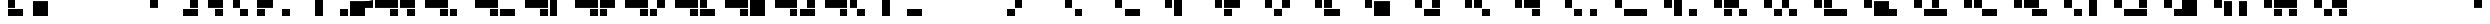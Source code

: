 SplineFontDB: 3.0
FontName: Braille-long-rotate-cs
FullName: Braille-long-rotate-cs
FamilyName: Braille-long-rotate-cs
Weight: Medium
Copyright: Created by Timothy Hobbs, timothyhobbs@seznam.cz, with FontForge 2.0 (http://fontforge.sf.net)
UComments: "2011-10-7: Created." 
Version: 001.000
ItalicAngle: 0
UnderlinePosition: -100
UnderlineWidth: 50
Ascent: 800
Descent: 200
LayerCount: 2
Layer: 0 0 "Back"  1
Layer: 1 0 "Fore"  0
NeedsXUIDChange: 1
XUID: [1021 538 1776246111 13783195]
OS2Version: 0
OS2_WeightWidthSlopeOnly: 0
OS2_UseTypoMetrics: 1
CreationTime: 1317976788
ModificationTime: 1317981807
OS2TypoAscent: 0
OS2TypoAOffset: 1
OS2TypoDescent: 0
OS2TypoDOffset: 1
OS2TypoLinegap: 0
OS2WinAscent: 0
OS2WinAOffset: 1
OS2WinDescent: 0
OS2WinDOffset: 1
HheadAscent: 0
HheadAOffset: 1
HheadDescent: 0
HheadDOffset: 1
OS2Vendor: 'PfEd'
MarkAttachClasses: 1
DEI: 91125
Encoding: UnicodeFull
UnicodeInterp: none
NameList: Adobe Glyph List
DisplaySize: -96
AntiAlias: 1
FitToEm: 1
WinInfo: 350 10 5
BeginPrivate: 0
EndPrivate
BeginChars: 1114112 383

StartChar: uni0000
Encoding: 0 0 0
Width: 1150
VWidth: 0
Flags: HW
LayerCount: 2
EndChar

StartChar: uni0001
Encoding: 1 1 1
Width: 1150
VWidth: 0
Flags: HW
LayerCount: 2
EndChar

StartChar: uni0002
Encoding: 2 2 2
Width: 1150
VWidth: 0
Flags: HW
LayerCount: 2
EndChar

StartChar: uni0003
Encoding: 3 3 3
Width: 1150
VWidth: 0
Flags: HW
LayerCount: 2
EndChar

StartChar: uni0004
Encoding: 4 4 4
Width: 1150
VWidth: 0
Flags: HW
LayerCount: 2
EndChar

StartChar: uni0005
Encoding: 5 5 5
Width: 1150
VWidth: 0
Flags: HW
LayerCount: 2
EndChar

StartChar: uni0006
Encoding: 6 6 6
Width: 1150
VWidth: 0
Flags: HW
LayerCount: 2
EndChar

StartChar: uni0007
Encoding: 7 7 7
Width: 1150
VWidth: 0
Flags: HW
LayerCount: 2
EndChar

StartChar: uni0008
Encoding: 8 8 8
Width: 1150
VWidth: 0
Flags: HW
LayerCount: 2
EndChar

StartChar: uni0009
Encoding: 9 9 9
Width: 1150
VWidth: 0
Flags: HW
LayerCount: 2
EndChar

StartChar: uni000A
Encoding: 10 10 10
Width: 1150
VWidth: 0
Flags: HW
LayerCount: 2
EndChar

StartChar: uni000B
Encoding: 11 11 11
Width: 1150
VWidth: 0
Flags: HW
LayerCount: 2
EndChar

StartChar: uni000C
Encoding: 12 12 12
Width: 1150
VWidth: 0
Flags: HW
LayerCount: 2
EndChar

StartChar: uni000D
Encoding: 13 13 13
Width: 1150
VWidth: 0
Flags: HW
LayerCount: 2
EndChar

StartChar: uni000E
Encoding: 14 14 14
Width: 1150
VWidth: 0
Flags: HW
LayerCount: 2
EndChar

StartChar: uni000F
Encoding: 15 15 15
Width: 1150
VWidth: 0
Flags: HW
LayerCount: 2
EndChar

StartChar: uni0010
Encoding: 16 16 16
Width: 1150
VWidth: 0
Flags: HW
LayerCount: 2
EndChar

StartChar: uni0011
Encoding: 17 17 17
Width: 1150
VWidth: 0
Flags: HW
LayerCount: 2
EndChar

StartChar: uni0012
Encoding: 18 18 18
Width: 1150
VWidth: 0
Flags: HW
LayerCount: 2
EndChar

StartChar: uni0013
Encoding: 19 19 19
Width: 1150
VWidth: 0
Flags: HW
LayerCount: 2
EndChar

StartChar: uni0014
Encoding: 20 20 20
Width: 1150
VWidth: 0
Flags: HW
LayerCount: 2
EndChar

StartChar: uni0015
Encoding: 21 21 21
Width: 1150
VWidth: 0
Flags: HW
LayerCount: 2
EndChar

StartChar: uni0016
Encoding: 22 22 22
Width: 1150
VWidth: 0
Flags: HW
LayerCount: 2
EndChar

StartChar: uni0017
Encoding: 23 23 23
Width: 1150
VWidth: 0
Flags: HW
LayerCount: 2
EndChar

StartChar: uni0018
Encoding: 24 24 24
Width: 1150
VWidth: 0
Flags: HW
LayerCount: 2
EndChar

StartChar: uni0019
Encoding: 25 25 25
Width: 1150
VWidth: 0
Flags: HW
LayerCount: 2
EndChar

StartChar: uni001A
Encoding: 26 26 26
Width: 1150
VWidth: 0
Flags: HW
LayerCount: 2
EndChar

StartChar: uni001B
Encoding: 27 27 27
Width: 1150
VWidth: 0
Flags: HW
LayerCount: 2
EndChar

StartChar: uni001C
Encoding: 28 28 28
Width: 1150
VWidth: 0
Flags: HW
LayerCount: 2
EndChar

StartChar: uni001D
Encoding: 29 29 29
Width: 1150
VWidth: 0
Flags: HW
LayerCount: 2
EndChar

StartChar: uni001E
Encoding: 30 30 30
Width: 1150
VWidth: 0
Flags: HW
LayerCount: 2
EndChar

StartChar: uni001F
Encoding: 31 31 31
Width: 1150
VWidth: 0
Flags: HW
LayerCount: 2
EndChar

StartChar: space
Encoding: 32 32 32
Width: 1150
VWidth: 0
Flags: HW
LayerCount: 2
EndChar

StartChar: exclam
Encoding: 33 33 33
Width: 1150
VWidth: 0
Flags: HW
LayerCount: 2
Fore
SplineSet
350 102 m 5
 350 450 l 5
 1050 450 l 5
 1050 102 l 5
 1050 102 453.364 102 350 102 c 5
350 452 m 5
 350 800 l 5
 700 800 l 5
 700 452 l 5
 350 452 l 5
EndSplineSet
Validated: 524289
EndChar

StartChar: quotedbl
Encoding: 34 34 34
Width: 1150
VWidth: 0
Flags: HW
LayerCount: 2
Fore
SplineSet
350 800 m 5
 1050 800 l 5
 1050 102 l 5
 350 102 l 5
 350 800 l 5
EndSplineSet
Validated: 1
EndChar

StartChar: numbersign
Encoding: 35 35 35
Width: 1150
VWidth: 0
Flags: HW
LayerCount: 2
EndChar

StartChar: dollar
Encoding: 36 36 36
Width: 1150
VWidth: 0
Flags: HW
LayerCount: 2
EndChar

StartChar: percent
Encoding: 37 37 37
Width: 1150
VWidth: 0
Flags: HW
LayerCount: 2
EndChar

StartChar: ampersand
Encoding: 38 38 38
Width: 1150
VWidth: 0
Flags: HW
LayerCount: 2
EndChar

StartChar: quotesingle
Encoding: 39 39 39
Width: 1150
VWidth: 0
Flags: HW
LayerCount: 2
Fore
SplineSet
0 800 m 5
 350 800 l 5
 350 452 l 5
 0 452 l 5
 0 800 l 5
EndSplineSet
Validated: 1
EndChar

StartChar: parenleft
Encoding: 40 40 40
Width: 1150
VWidth: 0
Flags: HW
LayerCount: 2
Fore
SplineSet
1050 102 m 5
 946.636 102 350 102 350 102 c 5
 350 450 l 5
 1050 450 l 5
 1050 102 l 5
1050 452 m 5
 700 452 l 5
 700 800 l 5
 1050 800 l 5
 1050 452 l 5
EndSplineSet
Validated: 524289
EndChar

StartChar: parenright
Encoding: 41 41 41
Width: 1150
VWidth: 0
Flags: HW
LayerCount: 2
Fore
SplineSet
1050 800 m 5
 1050 452 l 5
 350 452 l 5
 350 800 l 5
 350 800 946.636 800 1050 800 c 5
1050 450 m 5
 1050 102 l 5
 700 102 l 5
 700 450 l 5
 1050 450 l 5
EndSplineSet
Validated: 524289
EndChar

StartChar: asterisk
Encoding: 42 42 42
Width: 1150
VWidth: 0
Flags: HW
LayerCount: 2
Fore
SplineSet
700 102 m 5
 700 450 l 5
 1050 450 l 5
 1050 102 l 5
 700 102 l 5
350 452 m 5
 350 800 l 5
 700 800 l 5
 700 452 l 5
 350 452 l 5
EndSplineSet
Validated: 1
EndChar

StartChar: plus
Encoding: 43 43 43
Width: 1150
VWidth: 0
Flags: HW
LayerCount: 2
Fore
SplineSet
350 800 m 5
 453.365 800 1050 800 1050 800 c 5
 1050 452 l 5
 350 452 l 5
 350 800 l 5
350 450 m 5
 700 450 l 5
 700 102 l 5
 350 102 l 5
 350 450 l 5
EndSplineSet
Validated: 524289
EndChar

StartChar: comma
Encoding: 44 44 44
Width: 1150
VWidth: 0
Flags: HW
LayerCount: 2
Fore
SplineSet
350 450 m 5
 700 450 l 5
 700 102 l 5
 350 102 l 5
 350 450 l 5
EndSplineSet
Validated: 1
EndChar

StartChar: hyphen
Encoding: 45 45 45
Width: 1150
VWidth: 0
Flags: HW
LayerCount: 2
Fore
SplineSet
700 800 m 5
 1050 800 l 5
 1050 102 l 5
 700 102 l 5
 700 800 l 5
EndSplineSet
Validated: 1
EndChar

StartChar: period
Encoding: 46 46 46
Width: 1150
VWidth: 0
Flags: HW
LayerCount: 2
Fore
SplineSet
700 450 m 5
 1050 450 l 5
 1050 102 l 5
 700 102 l 5
 700 450 l 5
EndSplineSet
Validated: 1
EndChar

StartChar: slash
Encoding: 47 47 47
Width: 1150
VWidth: 0
Flags: HW
LayerCount: 2
Fore
SplineSet
0 102 m 5
 0 800 l 5
 700 800 l 5
 700 102 l 5
 0 102 l 5
700 452 m 5
 700 800 l 5
 1050 800 l 5
 1050 452 l 5
 700 452 l 5
EndSplineSet
Validated: 5
EndChar

StartChar: zero
Encoding: 48 48 48
Width: 2300
VWidth: 0
Flags: HW
LayerCount: 2
Fore
SplineSet
700 450 m 1
 1050 450 l 1
 1050 102 l 1
 700 102 l 1
 700 450 l 1
0 800 m 1
 1050 800 l 1
 1050 452 l 1
 0 452 l 1
 0 800 l 1
1850 800 m 5
 1850 452 l 5
 1150 452 l 5
 1150 800 l 5
 1150 800 1746.63 800 1850 800 c 5
1850 450 m 5
 1850 102 l 5
 1500 102 l 5
 1500 450 l 5
 1850 450 l 5
EndSplineSet
Validated: 524289
EndChar

StartChar: one
Encoding: 49 49 49
Width: 2300
VWidth: 0
Flags: HW
LayerCount: 2
Fore
SplineSet
1150 450 m 1
 1500 450 l 1
 1500 102 l 1
 1150 102 l 1
 1150 450 l 1
700 450 m 5
 1050 450 l 5
 1050 102 l 5
 700 102 l 5
 700 450 l 5
0 800 m 5
 1050 800 l 5
 1050 452 l 5
 0 452 l 5
 0 800 l 5
EndSplineSet
Validated: 1
EndChar

StartChar: two
Encoding: 50 50 50
Width: 2300
VWidth: 0
Flags: HW
LayerCount: 2
Fore
SplineSet
700 450 m 5
 1050 450 l 5
 1050 102 l 5
 700 102 l 5
 700 450 l 5
0 800 m 5
 1050 800 l 5
 1050 452 l 5
 0 452 l 5
 0 800 l 5
1150 450 m 1
 1850 450 l 1
 1850 102 l 1
 1150 102 l 1
 1150 450 l 1
EndSplineSet
Validated: 1
EndChar

StartChar: three
Encoding: 51 51 51
Width: 2300
VWidth: 0
Flags: HW
LayerCount: 2
Fore
SplineSet
700 450 m 5
 1050 450 l 5
 1050 102 l 5
 700 102 l 5
 700 450 l 5
0 800 m 5
 1050 800 l 5
 1050 452 l 5
 0 452 l 5
 0 800 l 5
1150 800 m 1
 1500 800 l 1
 1500 102 l 1
 1150 102 l 1
 1150 800 l 1
EndSplineSet
Validated: 1
EndChar

StartChar: four
Encoding: 52 52 52
Width: 2300
VWidth: 0
Flags: HW
LayerCount: 2
Fore
SplineSet
700 450 m 5
 1050 450 l 5
 1050 102 l 5
 700 102 l 5
 700 450 l 5
0 800 m 5
 1050 800 l 5
 1050 452 l 5
 0 452 l 5
 0 800 l 5
1150 800 m 1
 1253.37 800 1850 800 1850 800 c 1
 1850 452 l 1
 1150 452 l 1
 1150 800 l 1
1150 450 m 1
 1500 450 l 1
 1500 102 l 1
 1150 102 l 1
 1150 450 l 1
EndSplineSet
Validated: 524289
EndChar

StartChar: five
Encoding: 53 53 53
Width: 2300
VWidth: 0
Flags: HW
LayerCount: 2
Fore
SplineSet
700 450 m 5
 1050 450 l 5
 1050 102 l 5
 700 102 l 5
 700 450 l 5
0 800 m 5
 1050 800 l 5
 1050 452 l 5
 0 452 l 5
 0 800 l 5
1500 800 m 1
 1850 800 l 1
 1850 452 l 1
 1500 452 l 1
 1500 800 l 1
1150 450 m 1
 1500 450 l 1
 1500 102 l 1
 1150 102 l 1
 1150 450 l 1
EndSplineSet
Validated: 1
EndChar

StartChar: six
Encoding: 54 54 54
Width: 2300
VWidth: 0
Flags: HW
LayerCount: 2
Fore
SplineSet
700 450 m 5
 1050 450 l 5
 1050 102 l 5
 700 102 l 5
 700 450 l 5
0 800 m 5
 1050 800 l 5
 1050 452 l 5
 0 452 l 5
 0 800 l 5
1150 102 m 1
 1150 450 l 1
 1850 450 l 1
 1850 102 l 1
 1850 102 1253.36 102 1150 102 c 1
1150 452 m 1
 1150 800 l 1
 1500 800 l 1
 1500 452 l 1
 1150 452 l 1
EndSplineSet
Validated: 524289
EndChar

StartChar: seven
Encoding: 55 55 55
Width: 2300
VWidth: 0
Flags: HW
LayerCount: 2
Fore
SplineSet
700 450 m 5
 1050 450 l 5
 1050 102 l 5
 700 102 l 5
 700 450 l 5
0 800 m 5
 1050 800 l 5
 1050 452 l 5
 0 452 l 5
 0 800 l 5
1150 800 m 1
 1850 800 l 1
 1850 102 l 1
 1150 102 l 1
 1150 800 l 1
EndSplineSet
Validated: 1
EndChar

StartChar: eight
Encoding: 56 56 56
Width: 2300
VWidth: 0
Flags: HW
LayerCount: 2
Fore
SplineSet
700 450 m 5
 1050 450 l 5
 1050 102 l 5
 700 102 l 5
 700 450 l 5
0 800 m 5
 1050 800 l 5
 1050 452 l 5
 0 452 l 5
 0 800 l 5
1850 102 m 1
 1746.64 102 1150 102 1150 102 c 1
 1150 450 l 1
 1850 450 l 1
 1850 102 l 1
1850 452 m 1
 1500 452 l 1
 1500 800 l 1
 1850 800 l 1
 1850 452 l 1
EndSplineSet
Validated: 524289
EndChar

StartChar: nine
Encoding: 57 57 57
Width: 2300
VWidth: 0
Flags: HW
LayerCount: 2
Fore
SplineSet
700 450 m 5
 1050 450 l 5
 1050 102 l 5
 700 102 l 5
 700 450 l 5
0 800 m 5
 1050 800 l 5
 1050 452 l 5
 0 452 l 5
 0 800 l 5
1500 102 m 1
 1500 450 l 1
 1850 450 l 1
 1850 102 l 1
 1500 102 l 1
1150 452 m 1
 1150 800 l 1
 1500 800 l 1
 1500 452 l 1
 1150 452 l 1
EndSplineSet
Validated: 1
EndChar

StartChar: colon
Encoding: 58 58 58
Width: 1150
VWidth: 0
Flags: HW
LayerCount: 2
Fore
SplineSet
350 800 m 5
 700 800 l 5
 700 102 l 1
 350 102 l 1
 350 800 l 5
EndSplineSet
Validated: 1
EndChar

StartChar: semicolon
Encoding: 59 59 59
Width: 1150
VWidth: 0
Flags: HW
LayerCount: 2
Fore
SplineSet
350 450 m 1
 1050 450 l 5
 1050 102 l 5
 350 102 l 1
 350 450 l 1
EndSplineSet
Validated: 1
EndChar

StartChar: less
Encoding: 60 60 60
Width: 1150
VWidth: 0
Flags: HW
LayerCount: 2
EndChar

StartChar: equal
Encoding: 61 61 61
Width: 1150
VWidth: 0
Flags: HW
LayerCount: 2
EndChar

StartChar: greater
Encoding: 62 62 62
Width: 1150
VWidth: 0
Flags: HW
LayerCount: 2
EndChar

StartChar: question
Encoding: 63 63 63
Width: 1150
VWidth: 0
Flags: HW
LayerCount: 2
Fore
SplineSet
700 800 m 5
 1050 800 l 5
 1050 452 l 5
 700 452 l 5
 700 800 l 5
350 450 m 5
 700 450 l 5
 700 102 l 5
 350 102 l 5
 350 450 l 5
EndSplineSet
Validated: 1
EndChar

StartChar: at
Encoding: 64 64 64
Width: 1150
VWidth: 0
Flags: HW
LayerCount: 2
EndChar

StartChar: A
Encoding: 65 65 65
Width: 2300
VWidth: 0
Flags: HW
LayerCount: 2
Fore
SplineSet
700 800 m 5
 1050 800 l 5
 1050 452 l 5
 700 452 l 5
 700 800 l 5
1150 450 m 1
 1500 450 l 1
 1500 102 l 1
 1150 102 l 1
 1150 450 l 1
EndSplineSet
Validated: 1
EndChar

StartChar: B
Encoding: 66 66 66
Width: 2300
VWidth: 0
Flags: HW
LayerCount: 2
Fore
SplineSet
700 800 m 5
 1050 800 l 5
 1050 452 l 5
 700 452 l 5
 700 800 l 5
1150 450 m 1
 1850 450 l 1
 1850 102 l 1
 1150 102 l 1
 1150 450 l 1
EndSplineSet
Validated: 1
EndChar

StartChar: C
Encoding: 67 67 67
Width: 2300
VWidth: 0
Flags: HW
LayerCount: 2
Fore
SplineSet
700 800 m 5
 1050 800 l 5
 1050 452 l 5
 700 452 l 5
 700 800 l 5
1150 800 m 1
 1500 800 l 1
 1500 102 l 1
 1150 102 l 1
 1150 800 l 1
EndSplineSet
Validated: 1
EndChar

StartChar: D
Encoding: 68 68 68
Width: 2300
VWidth: 0
Flags: HW
LayerCount: 2
Fore
SplineSet
700 800 m 5
 1050 800 l 5
 1050 452 l 5
 700 452 l 5
 700 800 l 5
1150 800 m 1
 1253.37 800 1850 800 1850 800 c 1
 1850 452 l 1
 1150 452 l 1
 1150 800 l 1
1150 450 m 1
 1500 450 l 1
 1500 102 l 1
 1150 102 l 1
 1150 450 l 1
EndSplineSet
Validated: 524289
EndChar

StartChar: E
Encoding: 69 69 69
Width: 2300
VWidth: 0
Flags: HW
LayerCount: 2
Fore
SplineSet
700 800 m 5
 1050 800 l 5
 1050 452 l 5
 700 452 l 5
 700 800 l 5
1500 800 m 1
 1850 800 l 1
 1850 452 l 1
 1500 452 l 1
 1500 800 l 1
1150 450 m 1
 1500 450 l 1
 1500 102 l 1
 1150 102 l 1
 1150 450 l 1
EndSplineSet
Validated: 1
EndChar

StartChar: F
Encoding: 70 70 70
Width: 2300
VWidth: 0
Flags: HW
LayerCount: 2
Fore
SplineSet
700 800 m 5
 1050 800 l 5
 1050 452 l 5
 700 452 l 5
 700 800 l 5
1150 102 m 1
 1150 450 l 1
 1850 450 l 1
 1850 102 l 1
 1850 102 1253.36 102 1150 102 c 1
1150 452 m 1
 1150 800 l 1
 1500 800 l 1
 1500 452 l 1
 1150 452 l 1
EndSplineSet
Validated: 524289
EndChar

StartChar: G
Encoding: 71 71 71
Width: 2300
VWidth: 0
Flags: HW
LayerCount: 2
Fore
SplineSet
700 800 m 5
 1050 800 l 5
 1050 452 l 5
 700 452 l 5
 700 800 l 5
1150 800 m 1
 1850 800 l 1
 1850 102 l 1
 1150 102 l 1
 1150 800 l 1
EndSplineSet
Validated: 1
EndChar

StartChar: H
Encoding: 72 72 72
Width: 2300
VWidth: 0
Flags: HW
LayerCount: 2
Fore
SplineSet
700 800 m 5
 1050 800 l 5
 1050 452 l 5
 700 452 l 5
 700 800 l 5
1850 102 m 1
 1746.64 102 1150 102 1150 102 c 1
 1150 450 l 1
 1850 450 l 1
 1850 102 l 1
1850 452 m 1
 1500 452 l 1
 1500 800 l 1
 1850 800 l 1
 1850 452 l 1
EndSplineSet
Validated: 524289
EndChar

StartChar: I
Encoding: 73 73 73
Width: 2300
VWidth: 0
Flags: HW
LayerCount: 2
Fore
SplineSet
700 800 m 5
 1050 800 l 5
 1050 452 l 5
 700 452 l 5
 700 800 l 5
1500 102 m 1
 1500 450 l 1
 1850 450 l 1
 1850 102 l 1
 1500 102 l 1
1150 452 m 1
 1150 800 l 1
 1500 800 l 1
 1500 452 l 1
 1150 452 l 1
EndSplineSet
Validated: 1
EndChar

StartChar: J
Encoding: 74 74 74
Width: 2300
VWidth: 0
Flags: HW
LayerCount: 2
Fore
SplineSet
700 800 m 5
 1050 800 l 5
 1050 452 l 5
 700 452 l 5
 700 800 l 5
1850 800 m 1
 1850 452 l 1
 1150 452 l 1
 1150 800 l 1
 1150 800 1746.64 800 1850 800 c 1
1850 450 m 1
 1850 102 l 1
 1500 102 l 1
 1500 450 l 1
 1850 450 l 1
EndSplineSet
Validated: 524289
EndChar

StartChar: K
Encoding: 75 75 75
Width: 2300
VWidth: 0
Flags: HW
LayerCount: 2
Fore
SplineSet
700 800 m 5
 1050 800 l 5
 1050 452 l 5
 700 452 l 5
 700 800 l 5
1850 450 m 1
 2200 450 l 1
 2200 102 l 1
 1850 102 l 1
 1850 450 l 1
1150 450 m 1
 1500 450 l 1
 1500 102 l 1
 1150 102 l 1
 1150 450 l 1
EndSplineSet
Validated: 1
EndChar

StartChar: L
Encoding: 76 76 76
Width: 2300
VWidth: 0
Flags: HW
LayerCount: 2
Fore
SplineSet
700 800 m 5
 1050 800 l 5
 1050 452 l 5
 700 452 l 5
 700 800 l 5
1150 450 m 1
 2200 450 l 1
 2200 102 l 1
 1150 102 l 1
 1150 450 l 1
EndSplineSet
Validated: 1
EndChar

StartChar: M
Encoding: 77 77 77
Width: 2300
VWidth: 0
Flags: HW
LayerCount: 2
Fore
SplineSet
700 800 m 5
 1050 800 l 5
 1050 452 l 5
 700 452 l 5
 700 800 l 5
1850 450 m 1
 2200 450 l 1
 2200 102 l 1
 1850 102 l 1
 1850 450 l 1
1150 800 m 1
 1500 800 l 1
 1500 102 l 1
 1150 102 l 1
 1150 800 l 1
EndSplineSet
Validated: 1
EndChar

StartChar: N
Encoding: 78 78 78
Width: 2300
VWidth: 0
Flags: HW
LayerCount: 2
Fore
SplineSet
700 800 m 5
 1050 800 l 5
 1050 452 l 5
 700 452 l 5
 700 800 l 5
1850 450 m 1
 2200 450 l 1
 2200 102 l 1
 1850 102 l 1
 1850 450 l 1
1150 800 m 1
 1253.37 800 1850 800 1850 800 c 1
 1850 452 l 1
 1150 452 l 1
 1150 800 l 1
1150 450 m 1
 1500 450 l 1
 1500 102 l 1
 1150 102 l 1
 1150 450 l 1
EndSplineSet
Validated: 524289
EndChar

StartChar: O
Encoding: 79 79 79
Width: 2300
VWidth: 0
Flags: HW
LayerCount: 2
Fore
SplineSet
700 800 m 5
 1050 800 l 5
 1050 452 l 5
 700 452 l 5
 700 800 l 5
1150 450 m 1
 1500 450 l 1
 1500 102 l 1
 1150 102 l 1
 1150 450 l 1
1500 800 m 1
 1850 800 l 1
 1850 452 l 1
 1500 452 l 1
 1500 800 l 1
1850 450 m 1
 2200 450 l 1
 2200 102 l 1
 1850 102 l 1
 1850 450 l 1
EndSplineSet
Validated: 1
EndChar

StartChar: P
Encoding: 80 80 80
Width: 2300
VWidth: 0
Flags: HW
LayerCount: 2
Fore
SplineSet
700 800 m 5
 1050 800 l 5
 1050 452 l 5
 700 452 l 5
 700 800 l 5
1150 800 m 1
 1500 800 l 1
 1500 452 l 1
 1150 452 l 1
 1150 800 l 1
1150 450 m 1
 2200 450 l 1
 2200 102 l 1
 1150 102 l 1
 1150 450 l 1
EndSplineSet
Validated: 1
EndChar

StartChar: Q
Encoding: 81 81 81
Width: 2300
VWidth: 0
Flags: HW
LayerCount: 2
Fore
SplineSet
700 800 m 5
 1050 800 l 5
 1050 452 l 5
 700 452 l 5
 700 800 l 5
1150 800 m 1
 1850 800 l 1
 1850 102 l 1
 1150 102 l 1
 1150 800 l 1
1850 450 m 1
 1850 102 l 1
 2200 102 l 1
 2200 450 l 1
 1850 450 l 1
EndSplineSet
Validated: 5
EndChar

StartChar: R
Encoding: 82 82 82
Width: 2300
VWidth: 0
Flags: HW
LayerCount: 2
Fore
SplineSet
700 800 m 5
 1050 800 l 5
 1050 452 l 5
 700 452 l 5
 700 800 l 5
1500 800 m 1
 1850 800 l 1
 1850 452 l 1
 1500 452 l 1
 1500 800 l 1
1150 450 m 1
 2200 450 l 1
 2200 102 l 1
 1150 102 l 1
 1150 450 l 1
EndSplineSet
Validated: 1
EndChar

StartChar: S
Encoding: 83 83 83
Width: 2300
VWidth: 0
Flags: HW
LayerCount: 2
Fore
SplineSet
700 800 m 5
 1050 800 l 5
 1050 452 l 5
 700 452 l 5
 700 800 l 5
1500 450 m 1
 2200 450 l 1
 2200 102 l 1
 1500 102 l 1
 1500 450 l 1
1150 800 m 1
 1500 800 l 1
 1500 452 l 1
 1150 452 l 1
 1150 800 l 1
EndSplineSet
Validated: 1
EndChar

StartChar: T
Encoding: 84 84 84
Width: 2300
VWidth: 0
Flags: HW
LayerCount: 2
Fore
SplineSet
700 800 m 5
 1050 800 l 5
 1050 452 l 5
 700 452 l 5
 700 800 l 5
1500 450 m 1
 2200 450 l 1
 2200 102 l 1
 1500 102 l 1
 1500 450 l 1
1150 800 m 1
 1850 800 l 1
 1850 452 l 1
 1150 452 l 1
 1150 800 l 1
EndSplineSet
Validated: 1
EndChar

StartChar: U
Encoding: 85 85 85
Width: 2300
VWidth: 0
Flags: HW
LayerCount: 2
Fore
SplineSet
700 800 m 5
 1050 800 l 5
 1050 452 l 5
 700 452 l 5
 700 800 l 5
1850 800 m 1
 2200 800 l 1
 2200 102 l 1
 1850 102 l 1
 1850 800 l 1
1150 450 m 1
 1500 450 l 1
 1500 102 l 1
 1150 102 l 1
 1150 450 l 1
EndSplineSet
Validated: 1
EndChar

StartChar: V
Encoding: 86 86 86
Width: 2300
VWidth: 0
Flags: HW
LayerCount: 2
Fore
SplineSet
700 800 m 5
 1050 800 l 5
 1050 452 l 5
 700 452 l 5
 700 800 l 5
1850 800 m 1
 2200 800 l 1
 2200 452 l 1
 1850 452 l 1
 1850 800 l 1
1150 450 m 1
 2200 450 l 1
 2200 102 l 1
 1150 102 l 1
 1150 450 l 1
EndSplineSet
Validated: 1
EndChar

StartChar: W
Encoding: 87 87 87
Width: 2300
VWidth: 0
Flags: HW
LayerCount: 2
Fore
SplineSet
700 800 m 5
 1050 800 l 5
 1050 452 l 5
 700 452 l 5
 700 800 l 5
2200 800 m 1
 2200 102 l 1
 1500 102 l 1
 1500 800 l 1
 2200 800 l 1
1500 450 m 1
 1500 102 l 1
 1150 102 l 1
 1150 450 l 1
 1500 450 l 1
EndSplineSet
Validated: 5
EndChar

StartChar: X
Encoding: 88 88 88
Width: 2300
VWidth: 0
Flags: HW
LayerCount: 2
Fore
SplineSet
700 800 m 5
 1050 800 l 5
 1050 452 l 5
 700 452 l 5
 700 800 l 5
1850 800 m 1
 2200 800 l 1
 2200 102 l 1
 1850 102 l 1
 1850 800 l 1
1150 800 m 1
 1500 800 l 1
 1500 102 l 1
 1150 102 l 1
 1150 800 l 1
EndSplineSet
Validated: 1
EndChar

StartChar: Y
Encoding: 89 89 89
Width: 2300
VWidth: 0
Flags: HW
LayerCount: 2
Fore
SplineSet
700 800 m 5
 1050 800 l 5
 1050 452 l 5
 700 452 l 5
 700 800 l 5
1850 450 m 1
 2200 450 l 1
 2200 102 l 1
 1850 102 l 1
 1850 450 l 1
1150 450 m 1
 1500 450 l 1
 1500 102 l 1
 1150 102 l 1
 1150 450 l 1
1150 800 m 1
 2200 800 l 1
 2200 452 l 1
 1150 452 l 1
 1150 800 l 1
EndSplineSet
Validated: 1
EndChar

StartChar: Z
Encoding: 90 90 90
Width: 2300
VWidth: 0
Flags: HW
LayerCount: 2
Fore
SplineSet
700 800 m 5
 1050 800 l 5
 1050 452 l 5
 700 452 l 5
 700 800 l 5
1500 450 m 1
 1500 102 l 1
 1150 102 l 1
 1150 450 l 1
 1500 450 l 1
2200 800 m 1
 2200 452 l 1
 1500 452 l 1
 1500 800 l 1
 1500 800 2096.64 800 2200 800 c 1
2200 450 m 1
 2200 102 l 1
 1850 102 l 1
 1850 450 l 1
 2200 450 l 1
EndSplineSet
Validated: 524289
EndChar

StartChar: bracketleft
Encoding: 91 91 91
Width: 1150
VWidth: 0
Flags: HW
LayerCount: 2
EndChar

StartChar: backslash
Encoding: 92 92 92
Width: 1150
VWidth: 0
Flags: HW
LayerCount: 2
EndChar

StartChar: bracketright
Encoding: 93 93 93
Width: 1150
VWidth: 0
Flags: HW
LayerCount: 2
EndChar

StartChar: asciicircum
Encoding: 94 94 94
Width: 1150
VWidth: 0
Flags: HW
LayerCount: 2
EndChar

StartChar: underscore
Encoding: 95 95 95
Width: 1150
VWidth: 0
Flags: HW
LayerCount: 2
EndChar

StartChar: grave
Encoding: 96 96 96
Width: 1150
VWidth: 0
Flags: HW
LayerCount: 2
Fore
SplineSet
0 800 m 5
 350 800 l 5
 350 452 l 5
 0 452 l 5
 0 800 l 5
EndSplineSet
Validated: 1
EndChar

StartChar: a
Encoding: 97 97 97
Width: 1150
VWidth: 0
Flags: HW
LayerCount: 2
Fore
SplineSet
0 450 m 5
 350 450 l 5
 350 102 l 5
 0 102 l 5
 0 450 l 5
EndSplineSet
Validated: 1
EndChar

StartChar: b
Encoding: 98 98 98
Width: 1150
VWidth: 0
Flags: HW
LayerCount: 2
Fore
SplineSet
0 450 m 5
 700 450 l 5
 700 102 l 5
 0 102 l 5
 0 450 l 5
EndSplineSet
Validated: 1
EndChar

StartChar: c
Encoding: 99 99 99
Width: 1150
VWidth: 0
Flags: HW
LayerCount: 2
Fore
SplineSet
0 800 m 5
 350 800 l 5
 350 102 l 5
 0 102 l 5
 0 800 l 5
EndSplineSet
Validated: 1
EndChar

StartChar: d
Encoding: 100 100 100
Width: 1150
VWidth: 0
Flags: HW
LayerCount: 2
Fore
SplineSet
0 800 m 5
 700 800 l 5
 700 452 l 5
 0 452 l 5
 0 800 l 5
0 450 m 5
 350 450 l 5
 350 102 l 5
 0 102 l 5
 0 450 l 5
EndSplineSet
Validated: 524289
EndChar

StartChar: e
Encoding: 101 101 101
Width: 1150
VWidth: 0
Flags: HW
LayerCount: 2
Fore
SplineSet
350 800 m 5
 700 800 l 5
 700 452 l 5
 350 452 l 5
 350 800 l 5
0 450 m 5
 350 450 l 5
 350 102 l 5
 0 102 l 5
 0 450 l 5
EndSplineSet
Validated: 1
EndChar

StartChar: f
Encoding: 102 102 102
Width: 1150
VWidth: 0
Flags: HW
LayerCount: 2
Fore
SplineSet
0 102 m 5
 0 450 l 5
 700 450 l 5
 700 102 l 5
 700 102 103.364 102 0 102 c 5
0 452 m 5
 0 800 l 5
 350 800 l 5
 350 452 l 5
 0 452 l 5
EndSplineSet
Validated: 524289
EndChar

StartChar: g
Encoding: 103 103 103
Width: 1150
VWidth: 0
Flags: HW
LayerCount: 2
Fore
SplineSet
0 800 m 5
 700 800 l 5
 700 102 l 5
 0 102 l 5
 0 800 l 5
EndSplineSet
Validated: 1
EndChar

StartChar: h
Encoding: 104 104 104
Width: 1150
VWidth: 0
Flags: HW
LayerCount: 2
Fore
SplineSet
700 102 m 5
 0 102 l 5
 0 450 l 5
 700 450 l 5
 700 102 l 5
700 452 m 5
 350 452 l 5
 350 800 l 5
 700 800 l 5
 700 452 l 5
EndSplineSet
Validated: 524289
EndChar

StartChar: i
Encoding: 105 105 105
Width: 1150
VWidth: 0
Flags: HW
LayerCount: 2
Fore
SplineSet
350 102 m 5
 350 450 l 5
 700 450 l 5
 700 102 l 5
 350 102 l 5
0 452 m 5
 0 800 l 5
 350 800 l 5
 350 452 l 5
 0 452 l 5
EndSplineSet
Validated: 1
EndChar

StartChar: j
Encoding: 106 106 106
Width: 1150
VWidth: 0
Flags: HW
LayerCount: 2
Fore
SplineSet
700 800 m 5
 700 452 l 5
 0 452 l 5
 0 800 l 5
 0 800 596.636 800 700 800 c 5
700 450 m 5
 700 102 l 5
 350 102 l 5
 350 450 l 5
 700 450 l 5
EndSplineSet
Validated: 524289
EndChar

StartChar: k
Encoding: 107 107 107
Width: 1150
VWidth: 0
Flags: HW
LayerCount: 2
Fore
SplineSet
700 450 m 5
 1050 450 l 5
 1050 102 l 5
 700 102 l 5
 700 450 l 5
0 450 m 1
 350 450 l 1
 350 102 l 1
 0 102 l 1
 0 450 l 1
EndSplineSet
Validated: 1
EndChar

StartChar: l
Encoding: 108 108 108
Width: 1150
VWidth: 0
Flags: HW
LayerCount: 2
Fore
SplineSet
0 450 m 5
 1050 450 l 5
 1050 102 l 5
 0 102 l 5
 0 450 l 5
EndSplineSet
Validated: 1
EndChar

StartChar: m
Encoding: 109 109 109
Width: 1150
VWidth: 0
Flags: HW
LayerCount: 2
Fore
SplineSet
700 450 m 5
 1050 450 l 5
 1050 102 l 5
 700 102 l 5
 700 450 l 5
0 800 m 5
 350 800 l 5
 350 102 l 5
 0 102 l 5
 0 800 l 5
EndSplineSet
Validated: 1
EndChar

StartChar: n
Encoding: 110 110 110
Width: 1150
VWidth: 0
Flags: HW
LayerCount: 2
Fore
SplineSet
700 450 m 5
 1050 450 l 5
 1050 102 l 5
 700 102 l 5
 700 450 l 5
0 800 m 5
 700 800 l 5
 700 452 l 5
 0 452 l 5
 0 800 l 5
0 450 m 5
 350 450 l 5
 350 102 l 5
 0 102 l 5
 0 450 l 5
EndSplineSet
Validated: 524289
EndChar

StartChar: o
Encoding: 111 111 111
Width: 1150
VWidth: 0
Flags: HW
LayerCount: 2
Fore
SplineSet
0 450 m 5
 350 450 l 5
 350 102 l 5
 0 102 l 5
 0 450 l 5
350 800 m 5
 700 800 l 5
 700 452 l 5
 350 452 l 5
 350 800 l 5
700 450 m 5
 1050 450 l 5
 1050 102 l 5
 700 102 l 5
 700 450 l 5
EndSplineSet
Validated: 1
EndChar

StartChar: p
Encoding: 112 112 112
Width: 1150
VWidth: 0
Flags: HW
LayerCount: 2
Fore
SplineSet
0 800 m 5
 350 800 l 5
 350 452 l 5
 0 452 l 5
 0 800 l 5
0 450 m 5
 1050 450 l 5
 1050 102 l 5
 0 102 l 5
 0 450 l 5
EndSplineSet
Validated: 1
EndChar

StartChar: q
Encoding: 113 113 113
Width: 1150
VWidth: 0
Flags: HW
LayerCount: 2
Fore
SplineSet
0 800 m 1
 700 800 l 1
 700 450 l 1
 700 102 l 1
 1050 102 l 1
 1050 450 l 1
 700 450 l 1
 700 102 l 1
 0 102 l 1
 0 800 l 1
EndSplineSet
EndChar

StartChar: r
Encoding: 114 114 114
Width: 1150
VWidth: 0
Flags: HW
LayerCount: 2
Fore
SplineSet
350 800 m 5
 700 800 l 5
 700 452 l 5
 350 452 l 5
 350 800 l 5
0 450 m 5
 1050 450 l 5
 1050 102 l 5
 0 102 l 5
 0 450 l 5
EndSplineSet
Validated: 1
EndChar

StartChar: s
Encoding: 115 115 115
Width: 1150
VWidth: 0
Flags: HW
LayerCount: 2
Fore
SplineSet
350 450 m 5
 1050 450 l 5
 1050 102 l 5
 350 102 l 5
 350 450 l 5
0 800 m 5
 350 800 l 5
 350 452 l 5
 0 452 l 5
 0 800 l 5
EndSplineSet
Validated: 1
EndChar

StartChar: t
Encoding: 116 116 116
Width: 1150
VWidth: 0
Flags: HW
LayerCount: 2
Fore
SplineSet
350 450 m 5
 1050 450 l 5
 1050 102 l 5
 350 102 l 5
 350 450 l 5
0 800 m 5
 700 800 l 5
 700 452 l 5
 0 452 l 5
 0 800 l 5
EndSplineSet
Validated: 1
EndChar

StartChar: u
Encoding: 117 117 117
Width: 1150
VWidth: 0
Flags: HW
LayerCount: 2
Fore
SplineSet
700 800 m 5
 1050 800 l 5
 1050 102 l 5
 700 102 l 5
 700 800 l 5
0 450 m 5
 350 450 l 5
 350 102 l 5
 0 102 l 5
 0 450 l 5
EndSplineSet
Validated: 1
EndChar

StartChar: v
Encoding: 118 118 118
Width: 1150
VWidth: 0
Flags: HW
LayerCount: 2
Fore
SplineSet
700 800 m 5
 1050 800 l 5
 1050 452 l 5
 700 452 l 5
 700 800 l 5
0 450 m 5
 1050 450 l 5
 1050 102 l 5
 0 102 l 5
 0 450 l 5
EndSplineSet
Validated: 1
EndChar

StartChar: w
Encoding: 119 119 119
Width: 1150
VWidth: 0
Flags: HW
LayerCount: 2
Fore
SplineSet
1050 800 m 1
 1050 102 l 1
 350 102 l 1
 0 102 l 1
 0 450 l 1
 350 450 l 1
 350 800 l 1
 1050 800 l 1
EndSplineSet
EndChar

StartChar: x
Encoding: 120 120 120
Width: 1150
VWidth: 0
Flags: HW
LayerCount: 2
Fore
SplineSet
700 800 m 5
 1050 800 l 5
 1050 102 l 5
 700 102 l 5
 700 800 l 5
0 800 m 1
 350 800 l 1
 350 102 l 1
 0 102 l 1
 0 800 l 1
EndSplineSet
Validated: 1
EndChar

StartChar: y
Encoding: 121 121 121
Width: 1150
VWidth: 0
Flags: HW
LayerCount: 2
Fore
SplineSet
700 450 m 5
 1050 450 l 5
 1050 102 l 5
 700 102 l 5
 700 450 l 5
0 450 m 1
 350 450 l 1
 350 102 l 1
 0 102 l 1
 0 450 l 1
0 800 m 1
 1050 800 l 1
 1050 452 l 1
 0 452 l 1
 0 800 l 1
EndSplineSet
Validated: 1
EndChar

StartChar: z
Encoding: 122 122 122
Width: 1150
VWidth: 0
Flags: HW
LayerCount: 2
Fore
SplineSet
350 450 m 5
 350 102 l 5
 0 102 l 5
 0 450 l 5
 350 450 l 5
1050 800 m 5
 1050 452 l 5
 350 452 l 5
 350 800 l 5
 350 800 946.636 800 1050 800 c 5
1050 450 m 5
 1050 102 l 5
 700 102 l 5
 700 450 l 5
 1050 450 l 5
EndSplineSet
Validated: 524289
EndChar

StartChar: braceleft
Encoding: 123 123 123
Width: 1150
VWidth: 0
Flags: HW
LayerCount: 2
EndChar

StartChar: bar
Encoding: 124 124 124
Width: 1150
VWidth: 0
Flags: HW
LayerCount: 2
Fore
SplineSet
0 800 m 5
 1050 800 l 5
 1050 452 l 5
 0 452 l 5
 0 800 l 5
EndSplineSet
Validated: 1
EndChar

StartChar: braceright
Encoding: 125 125 125
Width: 1150
VWidth: 0
Flags: HW
LayerCount: 2
EndChar

StartChar: asciitilde
Encoding: 126 126 126
Width: 1150
VWidth: 0
Flags: HW
LayerCount: 2
EndChar

StartChar: uni007F
Encoding: 127 127 127
Width: 1150
VWidth: 0
Flags: HW
LayerCount: 2
EndChar

StartChar: uni0080
Encoding: 128 128 128
Width: 1150
VWidth: 0
Flags: HW
LayerCount: 2
EndChar

StartChar: uni0081
Encoding: 129 129 129
Width: 1150
VWidth: 0
Flags: HW
LayerCount: 2
EndChar

StartChar: uni0082
Encoding: 130 130 130
Width: 1150
VWidth: 0
Flags: HW
LayerCount: 2
EndChar

StartChar: uni0083
Encoding: 131 131 131
Width: 1150
VWidth: 0
Flags: HW
LayerCount: 2
EndChar

StartChar: uni0084
Encoding: 132 132 132
Width: 1150
VWidth: 0
Flags: HW
LayerCount: 2
EndChar

StartChar: uni0085
Encoding: 133 133 133
Width: 1150
VWidth: 0
Flags: HW
LayerCount: 2
EndChar

StartChar: uni0086
Encoding: 134 134 134
Width: 1150
VWidth: 0
Flags: HW
LayerCount: 2
EndChar

StartChar: uni0087
Encoding: 135 135 135
Width: 1150
VWidth: 0
Flags: HW
LayerCount: 2
EndChar

StartChar: uni0088
Encoding: 136 136 136
Width: 1150
VWidth: 0
Flags: HW
LayerCount: 2
EndChar

StartChar: uni0089
Encoding: 137 137 137
Width: 1150
VWidth: 0
Flags: HW
LayerCount: 2
EndChar

StartChar: uni008A
Encoding: 138 138 138
Width: 1150
VWidth: 0
Flags: HW
LayerCount: 2
EndChar

StartChar: uni008B
Encoding: 139 139 139
Width: 1150
VWidth: 0
Flags: HW
LayerCount: 2
EndChar

StartChar: uni008C
Encoding: 140 140 140
Width: 1150
VWidth: 0
Flags: HW
LayerCount: 2
EndChar

StartChar: uni008D
Encoding: 141 141 141
Width: 1150
VWidth: 0
Flags: HW
LayerCount: 2
EndChar

StartChar: uni008E
Encoding: 142 142 142
Width: 1150
VWidth: 0
Flags: HW
LayerCount: 2
EndChar

StartChar: uni008F
Encoding: 143 143 143
Width: 1150
VWidth: 0
Flags: HW
LayerCount: 2
EndChar

StartChar: uni0090
Encoding: 144 144 144
Width: 1150
VWidth: 0
Flags: HW
LayerCount: 2
EndChar

StartChar: uni0091
Encoding: 145 145 145
Width: 1150
VWidth: 0
Flags: HW
LayerCount: 2
EndChar

StartChar: uni0092
Encoding: 146 146 146
Width: 1150
VWidth: 0
Flags: HW
LayerCount: 2
EndChar

StartChar: uni0093
Encoding: 147 147 147
Width: 1150
VWidth: 0
Flags: HW
LayerCount: 2
EndChar

StartChar: uni0094
Encoding: 148 148 148
Width: 1150
VWidth: 0
Flags: HW
LayerCount: 2
EndChar

StartChar: uni0095
Encoding: 149 149 149
Width: 1150
VWidth: 0
Flags: HW
LayerCount: 2
EndChar

StartChar: uni0096
Encoding: 150 150 150
Width: 1150
VWidth: 0
Flags: HW
LayerCount: 2
EndChar

StartChar: uni0097
Encoding: 151 151 151
Width: 1150
VWidth: 0
Flags: HW
LayerCount: 2
EndChar

StartChar: uni0098
Encoding: 152 152 152
Width: 1150
VWidth: 0
Flags: HW
LayerCount: 2
EndChar

StartChar: uni0099
Encoding: 153 153 153
Width: 1150
VWidth: 0
Flags: HW
LayerCount: 2
EndChar

StartChar: uni009A
Encoding: 154 154 154
Width: 1150
VWidth: 0
Flags: HW
LayerCount: 2
EndChar

StartChar: uni009B
Encoding: 155 155 155
Width: 1150
VWidth: 0
Flags: HW
LayerCount: 2
EndChar

StartChar: uni009C
Encoding: 156 156 156
Width: 1150
VWidth: 0
Flags: HW
LayerCount: 2
EndChar

StartChar: uni009D
Encoding: 157 157 157
Width: 1150
VWidth: 0
Flags: HW
LayerCount: 2
EndChar

StartChar: uni009E
Encoding: 158 158 158
Width: 1150
VWidth: 0
Flags: HW
LayerCount: 2
EndChar

StartChar: uni009F
Encoding: 159 159 159
Width: 1150
VWidth: 0
Flags: HW
LayerCount: 2
EndChar

StartChar: uni00A0
Encoding: 160 160 160
Width: 1150
VWidth: 0
Flags: HW
LayerCount: 2
EndChar

StartChar: exclamdown
Encoding: 161 161 161
Width: 1150
VWidth: 0
Flags: HW
LayerCount: 2
EndChar

StartChar: cent
Encoding: 162 162 162
Width: 1150
VWidth: 0
Flags: HW
LayerCount: 2
EndChar

StartChar: sterling
Encoding: 163 163 163
Width: 1150
VWidth: 0
Flags: HW
LayerCount: 2
EndChar

StartChar: currency
Encoding: 164 164 164
Width: 1150
VWidth: 0
Flags: HW
LayerCount: 2
EndChar

StartChar: yen
Encoding: 165 165 165
Width: 1150
VWidth: 0
Flags: HW
LayerCount: 2
EndChar

StartChar: brokenbar
Encoding: 166 166 166
Width: 1150
VWidth: 0
Flags: HW
LayerCount: 2
EndChar

StartChar: section
Encoding: 167 167 167
Width: 1150
VWidth: 0
Flags: HW
LayerCount: 2
EndChar

StartChar: dieresis
Encoding: 168 168 168
Width: 1150
VWidth: 0
Flags: HW
LayerCount: 2
EndChar

StartChar: copyright
Encoding: 169 169 169
Width: 1150
VWidth: 0
Flags: HW
LayerCount: 2
EndChar

StartChar: ordfeminine
Encoding: 170 170 170
Width: 1150
VWidth: 0
Flags: HW
LayerCount: 2
EndChar

StartChar: guillemotleft
Encoding: 171 171 171
Width: 1150
VWidth: 0
Flags: HW
LayerCount: 2
EndChar

StartChar: logicalnot
Encoding: 172 172 172
Width: 1150
VWidth: 0
Flags: HW
LayerCount: 2
EndChar

StartChar: uni00AD
Encoding: 173 173 173
Width: 1150
VWidth: 0
Flags: HW
LayerCount: 2
EndChar

StartChar: registered
Encoding: 174 174 174
Width: 1150
VWidth: 0
Flags: HW
LayerCount: 2
EndChar

StartChar: macron
Encoding: 175 175 175
Width: 1150
VWidth: 0
Flags: HW
LayerCount: 2
EndChar

StartChar: degree
Encoding: 176 176 176
Width: 1150
VWidth: 0
Flags: HW
LayerCount: 2
EndChar

StartChar: plusminus
Encoding: 177 177 177
Width: 1150
VWidth: 0
Flags: HW
LayerCount: 2
EndChar

StartChar: uni00B2
Encoding: 178 178 178
Width: 1150
VWidth: 0
Flags: HW
LayerCount: 2
EndChar

StartChar: uni00B3
Encoding: 179 179 179
Width: 1150
VWidth: 0
Flags: HW
LayerCount: 2
EndChar

StartChar: acute
Encoding: 180 180 180
Width: 1150
VWidth: 0
Flags: HW
LayerCount: 2
EndChar

StartChar: uni00B5
Encoding: 181 181 181
Width: 1150
VWidth: 0
Flags: HW
LayerCount: 2
EndChar

StartChar: paragraph
Encoding: 182 182 182
Width: 1150
VWidth: 0
Flags: HW
LayerCount: 2
EndChar

StartChar: periodcentered
Encoding: 183 183 183
Width: 1150
VWidth: 0
Flags: HW
LayerCount: 2
EndChar

StartChar: cedilla
Encoding: 184 184 184
Width: 1150
VWidth: 0
Flags: HW
LayerCount: 2
EndChar

StartChar: uni00B9
Encoding: 185 185 185
Width: 1150
VWidth: 0
Flags: HW
LayerCount: 2
EndChar

StartChar: ordmasculine
Encoding: 186 186 186
Width: 1150
VWidth: 0
Flags: HW
LayerCount: 2
EndChar

StartChar: guillemotright
Encoding: 187 187 187
Width: 1150
VWidth: 0
Flags: HW
LayerCount: 2
EndChar

StartChar: onequarter
Encoding: 188 188 188
Width: 1150
VWidth: 0
Flags: HW
LayerCount: 2
EndChar

StartChar: onehalf
Encoding: 189 189 189
Width: 1150
VWidth: 0
Flags: HW
LayerCount: 2
EndChar

StartChar: threequarters
Encoding: 190 190 190
Width: 1150
VWidth: 0
Flags: HW
LayerCount: 2
EndChar

StartChar: questiondown
Encoding: 191 191 191
Width: 1150
VWidth: 0
Flags: HW
LayerCount: 2
EndChar

StartChar: Agrave
Encoding: 192 192 192
Width: 1150
VWidth: 0
Flags: HW
LayerCount: 2
EndChar

StartChar: Aacute
Encoding: 193 193 193
Width: 1150
VWidth: 0
Flags: HW
LayerCount: 2
EndChar

StartChar: Acircumflex
Encoding: 194 194 194
Width: 1150
VWidth: 0
Flags: HW
LayerCount: 2
EndChar

StartChar: Atilde
Encoding: 195 195 195
Width: 1150
VWidth: 0
Flags: HW
LayerCount: 2
EndChar

StartChar: Adieresis
Encoding: 196 196 196
Width: 1150
VWidth: 0
Flags: HW
LayerCount: 2
EndChar

StartChar: Aring
Encoding: 197 197 197
Width: 1150
VWidth: 0
Flags: HW
LayerCount: 2
EndChar

StartChar: AE
Encoding: 198 198 198
Width: 1150
VWidth: 0
Flags: HW
LayerCount: 2
EndChar

StartChar: Ccedilla
Encoding: 199 199 199
Width: 1150
VWidth: 0
Flags: HW
LayerCount: 2
EndChar

StartChar: Egrave
Encoding: 200 200 200
Width: 1150
VWidth: 0
Flags: HW
LayerCount: 2
EndChar

StartChar: Eacute
Encoding: 201 201 201
Width: 1150
VWidth: 0
Flags: HW
LayerCount: 2
EndChar

StartChar: Ecircumflex
Encoding: 202 202 202
Width: 1150
VWidth: 0
Flags: HW
LayerCount: 2
EndChar

StartChar: Edieresis
Encoding: 203 203 203
Width: 1150
VWidth: 0
Flags: HW
LayerCount: 2
EndChar

StartChar: Igrave
Encoding: 204 204 204
Width: 1150
VWidth: 0
Flags: HW
LayerCount: 2
EndChar

StartChar: Iacute
Encoding: 205 205 205
Width: 1150
VWidth: 0
Flags: HW
LayerCount: 2
EndChar

StartChar: Icircumflex
Encoding: 206 206 206
Width: 1150
VWidth: 0
Flags: HW
LayerCount: 2
EndChar

StartChar: Idieresis
Encoding: 207 207 207
Width: 1150
VWidth: 0
Flags: HW
LayerCount: 2
EndChar

StartChar: Eth
Encoding: 208 208 208
Width: 1150
VWidth: 0
Flags: HW
LayerCount: 2
EndChar

StartChar: Ntilde
Encoding: 209 209 209
Width: 1150
VWidth: 0
Flags: HW
LayerCount: 2
EndChar

StartChar: Ograve
Encoding: 210 210 210
Width: 1150
VWidth: 0
Flags: HW
LayerCount: 2
EndChar

StartChar: Oacute
Encoding: 211 211 211
Width: 1150
VWidth: 0
Flags: HW
LayerCount: 2
EndChar

StartChar: Ocircumflex
Encoding: 212 212 212
Width: 1150
VWidth: 0
Flags: HW
LayerCount: 2
EndChar

StartChar: Otilde
Encoding: 213 213 213
Width: 1150
VWidth: 0
Flags: HW
LayerCount: 2
EndChar

StartChar: Odieresis
Encoding: 214 214 214
Width: 1150
VWidth: 0
Flags: HW
LayerCount: 2
EndChar

StartChar: multiply
Encoding: 215 215 215
Width: 1150
VWidth: 0
Flags: HW
LayerCount: 2
EndChar

StartChar: Oslash
Encoding: 216 216 216
Width: 1150
VWidth: 0
Flags: HW
LayerCount: 2
EndChar

StartChar: Ugrave
Encoding: 217 217 217
Width: 1150
VWidth: 0
Flags: HW
LayerCount: 2
EndChar

StartChar: Uacute
Encoding: 218 218 218
Width: 1150
VWidth: 0
Flags: HW
LayerCount: 2
EndChar

StartChar: Ucircumflex
Encoding: 219 219 219
Width: 1150
VWidth: 0
Flags: HW
LayerCount: 2
EndChar

StartChar: Udieresis
Encoding: 220 220 220
Width: 1150
VWidth: 0
Flags: HW
LayerCount: 2
EndChar

StartChar: Yacute
Encoding: 221 221 221
Width: 1150
VWidth: 0
Flags: HW
LayerCount: 2
EndChar

StartChar: Thorn
Encoding: 222 222 222
Width: 1150
VWidth: 0
Flags: HW
LayerCount: 2
EndChar

StartChar: germandbls
Encoding: 223 223 223
Width: 1150
VWidth: 0
Flags: HW
LayerCount: 2
EndChar

StartChar: agrave
Encoding: 224 224 224
Width: 1150
VWidth: 0
Flags: HW
LayerCount: 2
EndChar

StartChar: aacute
Encoding: 225 225 225
Width: 1150
VWidth: 0
Flags: HW
LayerCount: 2
Fore
SplineSet
700 800 m 5
 1050 800 l 5
 1050 452 l 5
 700 452 l 5
 700 800 l 5
0 450 m 5
 350 450 l 5
 350 102 l 5
 0 102 l 5
 0 450 l 5
EndSplineSet
Validated: 1
EndChar

StartChar: acircumflex
Encoding: 226 226 226
Width: 1150
VWidth: 0
Flags: HW
LayerCount: 2
EndChar

StartChar: atilde
Encoding: 227 227 227
Width: 1150
VWidth: 0
Flags: HW
LayerCount: 2
EndChar

StartChar: adieresis
Encoding: 228 228 228
Width: 1150
VWidth: 0
Flags: HW
LayerCount: 2
EndChar

StartChar: aring
Encoding: 229 229 229
Width: 1150
VWidth: 0
Flags: HW
LayerCount: 2
EndChar

StartChar: ae
Encoding: 230 230 230
Width: 1150
VWidth: 0
Flags: HW
LayerCount: 2
EndChar

StartChar: ccedilla
Encoding: 231 231 231
Width: 1150
VWidth: 0
Flags: HW
LayerCount: 2
EndChar

StartChar: egrave
Encoding: 232 232 232
Width: 1150
VWidth: 0
Flags: HW
LayerCount: 2
EndChar

StartChar: eacute
Encoding: 233 233 233
Width: 1150
VWidth: 0
Flags: HW
LayerCount: 2
Fore
SplineSet
700 452 m 5
 0 452 l 5
 0 800 l 5
 700 800 l 5
 700 452 l 5
1050 102 m 5
 700 102 l 5
 700 450 l 5
 1050 450 l 5
 1050 102 l 5
EndSplineSet
Validated: 1
EndChar

StartChar: ecircumflex
Encoding: 234 234 234
Width: 1150
VWidth: 0
Flags: HW
LayerCount: 2
EndChar

StartChar: edieresis
Encoding: 235 235 235
Width: 1150
VWidth: 0
Flags: HW
LayerCount: 2
EndChar

StartChar: igrave
Encoding: 236 236 236
Width: 1150
VWidth: 0
Flags: HW
LayerCount: 2
EndChar

StartChar: iacute
Encoding: 237 237 237
Width: 1150
VWidth: 0
Flags: HW
LayerCount: 2
Fore
SplineSet
700 102 m 5
 700 450 l 5
 1050 450 l 5
 1050 102 l 5
 700 102 l 5
0 452 m 5
 0 800 l 5
 350 800 l 5
 350 452 l 5
 0 452 l 5
EndSplineSet
Validated: 1
EndChar

StartChar: icircumflex
Encoding: 238 238 238
Width: 1150
VWidth: 0
Flags: HW
LayerCount: 2
EndChar

StartChar: idieresis
Encoding: 239 239 239
Width: 1150
VWidth: 0
Flags: HW
LayerCount: 2
EndChar

StartChar: eth
Encoding: 240 240 240
Width: 1150
VWidth: 0
Flags: HW
LayerCount: 2
EndChar

StartChar: ntilde
Encoding: 241 241 241
Width: 1150
VWidth: 0
Flags: HW
LayerCount: 2
EndChar

StartChar: ograve
Encoding: 242 242 242
Width: 1150
VWidth: 0
Flags: HW
LayerCount: 2
EndChar

StartChar: oacute
Encoding: 243 243 243
Width: 1150
VWidth: 0
Flags: HW
LayerCount: 2
Fore
SplineSet
0 452 m 5
 0 800 l 5
 350 800 l 5
 350 452 l 5
 0 452 l 5
350 102 m 5
 350 450 l 5
 700 450 l 5
 700 102 l 5
 350 102 l 5
700 452 m 5
 700 800 l 5
 1050 800 l 5
 1050 452 l 5
 700 452 l 5
EndSplineSet
Validated: 1
EndChar

StartChar: ocircumflex
Encoding: 244 244 244
Width: 1150
VWidth: 0
Flags: HW
LayerCount: 2
EndChar

StartChar: otilde
Encoding: 245 245 245
Width: 1150
VWidth: 0
Flags: HW
LayerCount: 2
EndChar

StartChar: odieresis
Encoding: 246 246 246
Width: 1150
VWidth: 0
Flags: HW
LayerCount: 2
EndChar

StartChar: divide
Encoding: 247 247 247
Width: 1150
VWidth: 0
Flags: HW
LayerCount: 2
EndChar

StartChar: oslash
Encoding: 248 248 248
Width: 1150
VWidth: 0
Flags: HW
LayerCount: 2
EndChar

StartChar: ugrave
Encoding: 249 249 249
Width: 1150
VWidth: 0
Flags: HW
LayerCount: 2
EndChar

StartChar: uacute
Encoding: 250 250 250
Width: 1150
VWidth: 0
Flags: HW
LayerCount: 2
Fore
SplineSet
700 102 m 5
 700 800 l 5
 1050 800 l 5
 1050 102 l 5
 700 102 l 5
0 452 m 5
 0 800 l 5
 350 800 l 5
 350 452 l 5
 0 452 l 5
EndSplineSet
Validated: 1
EndChar

StartChar: ucircumflex
Encoding: 251 251 251
Width: 1150
VWidth: 0
Flags: HW
LayerCount: 2
EndChar

StartChar: udieresis
Encoding: 252 252 252
Width: 1150
VWidth: 0
Flags: HW
LayerCount: 2
EndChar

StartChar: yacute
Encoding: 253 253 253
Width: 1150
VWidth: 0
Flags: HW
LayerCount: 2
EndChar

StartChar: thorn
Encoding: 254 254 254
Width: 1150
VWidth: 0
Flags: HW
LayerCount: 2
EndChar

StartChar: ydieresis
Encoding: 255 255 255
Width: 1150
VWidth: 0
Flags: HW
LayerCount: 2
EndChar

StartChar: Amacron
Encoding: 256 256 256
Width: 1150
VWidth: 0
Flags: HW
LayerCount: 2
EndChar

StartChar: amacron
Encoding: 257 257 257
Width: 1150
VWidth: 0
Flags: HW
LayerCount: 2
EndChar

StartChar: Abreve
Encoding: 258 258 258
Width: 1150
VWidth: 0
Flags: HW
LayerCount: 2
EndChar

StartChar: abreve
Encoding: 259 259 259
Width: 1150
VWidth: 0
Flags: HW
LayerCount: 2
EndChar

StartChar: Aogonek
Encoding: 260 260 260
Width: 1150
VWidth: 0
Flags: HW
LayerCount: 2
EndChar

StartChar: aogonek
Encoding: 261 261 261
Width: 1150
VWidth: 0
Flags: HW
LayerCount: 2
EndChar

StartChar: Cacute
Encoding: 262 262 262
Width: 1150
VWidth: 0
Flags: HW
LayerCount: 2
EndChar

StartChar: cacute
Encoding: 263 263 263
Width: 1150
VWidth: 0
Flags: HW
LayerCount: 2
EndChar

StartChar: Ccircumflex
Encoding: 264 264 264
Width: 1150
VWidth: 0
Flags: HW
LayerCount: 2
EndChar

StartChar: ccircumflex
Encoding: 265 265 265
Width: 1150
VWidth: 0
Flags: HW
LayerCount: 2
EndChar

StartChar: Cdotaccent
Encoding: 266 266 266
Width: 1150
VWidth: 0
Flags: HW
LayerCount: 2
EndChar

StartChar: cdotaccent
Encoding: 267 267 267
Width: 1150
VWidth: 0
Flags: HW
LayerCount: 2
EndChar

StartChar: Ccaron
Encoding: 268 268 268
Width: 1150
VWidth: 0
Flags: HW
LayerCount: 2
EndChar

StartChar: ccaron
Encoding: 269 269 269
Width: 1150
VWidth: 0
Flags: HW
LayerCount: 2
Fore
SplineSet
700 452 m 5
 700 800 l 5
 1050 800 l 5
 1050 452 l 5
 700 452 l 5
0 102 m 5
 0 800 l 5
 350 800 l 5
 350 102 l 5
 0 102 l 5
EndSplineSet
Validated: 1
EndChar

StartChar: Dcaron
Encoding: 270 270 270
Width: 1150
VWidth: 0
Flags: HW
LayerCount: 2
EndChar

StartChar: dcaron
Encoding: 271 271 271
Width: 1150
VWidth: 0
Flags: HW
LayerCount: 2
Fore
SplineSet
0 102 m 5
 0 450 l 5
 350 450 l 5
 350 102 l 5
 0 102 l 5
0 452 m 5
 0 800 l 5
 1050 800 l 5
 1050 452 l 5
 0 452 l 5
EndSplineSet
Validated: 1
EndChar

StartChar: Dcroat
Encoding: 272 272 272
Width: 1150
VWidth: 0
Flags: HW
LayerCount: 2
EndChar

StartChar: dcroat
Encoding: 273 273 273
Width: 1150
VWidth: 0
Flags: HW
LayerCount: 2
EndChar

StartChar: Emacron
Encoding: 274 274 274
Width: 1150
VWidth: 0
Flags: HW
LayerCount: 2
EndChar

StartChar: emacron
Encoding: 275 275 275
Width: 1150
VWidth: 0
Flags: HW
LayerCount: 2
EndChar

StartChar: Ebreve
Encoding: 276 276 276
Width: 1150
VWidth: 0
Flags: HW
LayerCount: 2
EndChar

StartChar: ebreve
Encoding: 277 277 277
Width: 1150
VWidth: 0
Flags: HW
LayerCount: 2
EndChar

StartChar: Edotaccent
Encoding: 278 278 278
Width: 1150
VWidth: 0
Flags: HW
LayerCount: 2
EndChar

StartChar: edotaccent
Encoding: 279 279 279
Width: 1150
VWidth: 0
Flags: HW
LayerCount: 2
EndChar

StartChar: Eogonek
Encoding: 280 280 280
Width: 1150
VWidth: 0
Flags: HW
LayerCount: 2
EndChar

StartChar: eogonek
Encoding: 281 281 281
Width: 1150
VWidth: 0
Flags: HW
LayerCount: 2
EndChar

StartChar: Ecaron
Encoding: 282 282 282
Width: 1150
VWidth: 0
Flags: HW
LayerCount: 2
EndChar

StartChar: ecaron
Encoding: 283 283 283
Width: 1150
VWidth: 0
Flags: HW
LayerCount: 2
Fore
SplineSet
700 450 m 5
 700 102 l 5
 0 102 l 5
 0 450 l 5
 700 450 l 5
1050 800 m 5
 1050 452 l 5
 700 452 l 5
 700 800 l 5
 1050 800 l 5
EndSplineSet
Validated: 1
EndChar

StartChar: Gcircumflex
Encoding: 284 284 284
Width: 1150
VWidth: 0
Flags: HW
LayerCount: 2
EndChar

StartChar: gcircumflex
Encoding: 285 285 285
Width: 1150
VWidth: 0
Flags: HW
LayerCount: 2
EndChar

StartChar: Gbreve
Encoding: 286 286 286
Width: 1150
VWidth: 0
Flags: HW
LayerCount: 2
EndChar

StartChar: gbreve
Encoding: 287 287 287
Width: 1150
VWidth: 0
Flags: HW
LayerCount: 2
EndChar

StartChar: Gdotaccent
Encoding: 288 288 288
Width: 1150
VWidth: 0
Flags: HW
LayerCount: 2
EndChar

StartChar: gdotaccent
Encoding: 289 289 289
Width: 1150
VWidth: 0
Flags: HW
LayerCount: 2
EndChar

StartChar: Gcommaaccent
Encoding: 290 290 290
Width: 1150
VWidth: 0
Flags: HW
LayerCount: 2
EndChar

StartChar: gcommaaccent
Encoding: 291 291 291
Width: 1150
VWidth: 0
Flags: HW
LayerCount: 2
EndChar

StartChar: Hcircumflex
Encoding: 292 292 292
Width: 1150
VWidth: 0
Flags: HW
LayerCount: 2
EndChar

StartChar: hcircumflex
Encoding: 293 293 293
Width: 1150
VWidth: 0
Flags: HW
LayerCount: 2
EndChar

StartChar: Hbar
Encoding: 294 294 294
Width: 1150
VWidth: 0
Flags: HW
LayerCount: 2
EndChar

StartChar: hbar
Encoding: 295 295 295
Width: 1150
VWidth: 0
Flags: HW
LayerCount: 2
EndChar

StartChar: Itilde
Encoding: 296 296 296
Width: 1150
VWidth: 0
Flags: HW
LayerCount: 2
EndChar

StartChar: itilde
Encoding: 297 297 297
Width: 1150
VWidth: 0
Flags: HW
LayerCount: 2
EndChar

StartChar: Imacron
Encoding: 298 298 298
Width: 1150
VWidth: 0
Flags: HW
LayerCount: 2
EndChar

StartChar: imacron
Encoding: 299 299 299
Width: 1150
VWidth: 0
Flags: HW
LayerCount: 2
EndChar

StartChar: Ibreve
Encoding: 300 300 300
Width: 1150
VWidth: 0
Flags: HW
LayerCount: 2
EndChar

StartChar: ibreve
Encoding: 301 301 301
Width: 1150
VWidth: 0
Flags: HW
LayerCount: 2
EndChar

StartChar: Iogonek
Encoding: 302 302 302
Width: 1150
VWidth: 0
Flags: HW
LayerCount: 2
EndChar

StartChar: iogonek
Encoding: 303 303 303
Width: 1150
VWidth: 0
Flags: HW
LayerCount: 2
EndChar

StartChar: Idotaccent
Encoding: 304 304 304
Width: 1150
VWidth: 0
Flags: HW
LayerCount: 2
EndChar

StartChar: dotlessi
Encoding: 305 305 305
Width: 1150
VWidth: 0
Flags: HW
LayerCount: 2
EndChar

StartChar: IJ
Encoding: 306 306 306
Width: 1150
VWidth: 0
Flags: HW
LayerCount: 2
EndChar

StartChar: ij
Encoding: 307 307 307
Width: 1150
VWidth: 0
Flags: HW
LayerCount: 2
EndChar

StartChar: Jcircumflex
Encoding: 308 308 308
Width: 1150
VWidth: 0
Flags: HW
LayerCount: 2
EndChar

StartChar: jcircumflex
Encoding: 309 309 309
Width: 1150
VWidth: 0
Flags: HW
LayerCount: 2
EndChar

StartChar: Kcommaaccent
Encoding: 310 310 310
Width: 1150
VWidth: 0
Flags: HW
LayerCount: 2
EndChar

StartChar: kcommaaccent
Encoding: 311 311 311
Width: 1150
VWidth: 0
Flags: HW
LayerCount: 2
EndChar

StartChar: kgreenlandic
Encoding: 312 312 312
Width: 1150
VWidth: 0
Flags: HW
LayerCount: 2
EndChar

StartChar: Lacute
Encoding: 313 313 313
Width: 1150
VWidth: 0
Flags: HW
LayerCount: 2
EndChar

StartChar: lacute
Encoding: 314 314 314
Width: 1150
VWidth: 0
Flags: HW
LayerCount: 2
EndChar

StartChar: Lcommaaccent
Encoding: 315 315 315
Width: 1150
VWidth: 0
Flags: HW
LayerCount: 2
EndChar

StartChar: lcommaaccent
Encoding: 316 316 316
Width: 1150
VWidth: 0
Flags: HW
LayerCount: 2
EndChar

StartChar: Lcaron
Encoding: 317 317 317
Width: 1150
VWidth: 0
Flags: HW
LayerCount: 2
EndChar

StartChar: lcaron
Encoding: 318 318 318
Width: 1150
VWidth: 0
Flags: HW
LayerCount: 2
EndChar

StartChar: Ldot
Encoding: 319 319 319
Width: 1150
VWidth: 0
Flags: HW
LayerCount: 2
EndChar

StartChar: ldot
Encoding: 320 320 320
Width: 1150
VWidth: 0
Flags: HW
LayerCount: 2
EndChar

StartChar: Lslash
Encoding: 321 321 321
Width: 1150
VWidth: 0
Flags: HW
LayerCount: 2
EndChar

StartChar: lslash
Encoding: 322 322 322
Width: 1150
VWidth: 0
Flags: HW
LayerCount: 2
EndChar

StartChar: Nacute
Encoding: 323 323 323
Width: 1150
VWidth: 0
Flags: HW
LayerCount: 2
EndChar

StartChar: nacute
Encoding: 324 324 324
Width: 1150
VWidth: 0
Flags: HW
LayerCount: 2
EndChar

StartChar: Ncommaaccent
Encoding: 325 325 325
Width: 1150
VWidth: 0
Flags: HW
LayerCount: 2
EndChar

StartChar: ncommaaccent
Encoding: 326 326 326
Width: 1150
VWidth: 0
Flags: HW
LayerCount: 2
EndChar

StartChar: Ncaron
Encoding: 327 327 327
Width: 1150
VWidth: 0
Flags: HW
LayerCount: 2
EndChar

StartChar: ncaron
Encoding: 328 328 328
Width: 1150
VWidth: 0
Flags: HW
LayerCount: 2
Fore
SplineSet
700 452 m 5
 700 800 l 5
 1050 800 l 5
 1050 452 l 5
 700 452 l 5
0 102 m 5
 0 450 l 5
 700 450 l 5
 700 102 l 5
 700 102 103.365 102 0 102 c 5
0 452 m 5
 0 800 l 5
 350 800 l 5
 350 452 l 5
 0 452 l 5
EndSplineSet
Validated: 524289
EndChar

StartChar: napostrophe
Encoding: 329 329 329
Width: 1150
VWidth: 0
Flags: HW
LayerCount: 2
EndChar

StartChar: Eng
Encoding: 330 330 330
Width: 1150
VWidth: 0
Flags: HW
LayerCount: 2
EndChar

StartChar: eng
Encoding: 331 331 331
Width: 1150
VWidth: 0
Flags: HW
LayerCount: 2
EndChar

StartChar: Omacron
Encoding: 332 332 332
Width: 1150
VWidth: 0
Flags: HW
LayerCount: 2
EndChar

StartChar: omacron
Encoding: 333 333 333
Width: 1150
VWidth: 0
Flags: HW
LayerCount: 2
EndChar

StartChar: Obreve
Encoding: 334 334 334
Width: 1150
VWidth: 0
Flags: HW
LayerCount: 2
EndChar

StartChar: obreve
Encoding: 335 335 335
Width: 1150
VWidth: 0
Flags: HW
LayerCount: 2
EndChar

StartChar: Ohungarumlaut
Encoding: 336 336 336
Width: 1150
VWidth: 0
Flags: HW
LayerCount: 2
EndChar

StartChar: ohungarumlaut
Encoding: 337 337 337
Width: 1150
VWidth: 0
Flags: HW
LayerCount: 2
EndChar

StartChar: OE
Encoding: 338 338 338
Width: 1150
VWidth: 0
Flags: HW
LayerCount: 2
EndChar

StartChar: oe
Encoding: 339 339 339
Width: 1150
VWidth: 0
Flags: HW
LayerCount: 2
EndChar

StartChar: Racute
Encoding: 340 340 340
Width: 1150
VWidth: 0
Flags: HW
LayerCount: 2
EndChar

StartChar: racute
Encoding: 341 341 341
Width: 1150
VWidth: 0
Flags: HW
LayerCount: 2
EndChar

StartChar: Rcommaaccent
Encoding: 342 342 342
Width: 1150
VWidth: 0
Flags: HW
LayerCount: 2
EndChar

StartChar: rcommaaccent
Encoding: 343 343 343
Width: 1150
VWidth: 0
Flags: HW
LayerCount: 2
EndChar

StartChar: Rcaron
Encoding: 344 344 344
Width: 1150
VWidth: 0
Flags: HW
LayerCount: 2
EndChar

StartChar: rcaron
Encoding: 345 345 345
Width: 1150
VWidth: 0
Flags: HW
LayerCount: 2
Fore
SplineSet
350 102 m 5
 350 450 l 5
 700 450 l 5
 700 102 l 5
 350 102 l 5
0 452 m 5
 0 800 l 5
 1050 800 l 5
 1050 452 l 5
 0 452 l 5
EndSplineSet
Validated: 1
EndChar

StartChar: Sacute
Encoding: 346 346 346
Width: 1150
VWidth: 0
Flags: HW
LayerCount: 2
EndChar

StartChar: sacute
Encoding: 347 347 347
Width: 1150
VWidth: 0
Flags: HW
LayerCount: 2
EndChar

StartChar: Scircumflex
Encoding: 348 348 348
Width: 1150
VWidth: 0
Flags: HW
LayerCount: 2
EndChar

StartChar: scircumflex
Encoding: 349 349 349
Width: 1150
VWidth: 0
Flags: HW
LayerCount: 2
EndChar

StartChar: Scedilla
Encoding: 350 350 350
Width: 1150
VWidth: 0
Flags: HW
LayerCount: 2
EndChar

StartChar: scedilla
Encoding: 351 351 351
Width: 1150
VWidth: 0
Flags: HW
LayerCount: 2
EndChar

StartChar: Scaron
Encoding: 352 352 352
Width: 1150
VWidth: 0
Flags: HW
LayerCount: 2
EndChar

StartChar: scaron
Encoding: 353 353 353
Width: 1150
VWidth: 0
Flags: HW
LayerCount: 2
Fore
SplineSet
350 452 m 5
 350 800 l 5
 1050 800 l 5
 1050 452 l 5
 350 452 l 5
0 102 m 5
 0 450 l 5
 350 450 l 5
 350 102 l 5
 0 102 l 5
EndSplineSet
Validated: 1
EndChar

StartChar: Tcommaaccent
Encoding: 354 354 354
Width: 1150
VWidth: 0
Flags: HW
LayerCount: 2
EndChar

StartChar: tcommaaccent
Encoding: 355 355 355
Width: 1150
VWidth: 0
Flags: HW
LayerCount: 2
EndChar

StartChar: Tcaron
Encoding: 356 356 356
Width: 1150
VWidth: 0
Flags: HW
LayerCount: 2
EndChar

StartChar: tcaron
Encoding: 357 357 357
Width: 1150
VWidth: 0
Flags: HW
LayerCount: 2
Fore
SplineSet
350 452 m 5
 350 800 l 5
 1050 800 l 5
 1050 452 l 5
 350 452 l 5
0 102 m 5
 0 450 l 5
 700 450 l 5
 700 102 l 5
 0 102 l 5
EndSplineSet
Validated: 1
EndChar

StartChar: Tbar
Encoding: 358 358 358
Width: 1150
VWidth: 0
Flags: HW
LayerCount: 2
EndChar

StartChar: tbar
Encoding: 359 359 359
Width: 1150
VWidth: 0
Flags: HW
LayerCount: 2
EndChar

StartChar: Utilde
Encoding: 360 360 360
Width: 1150
VWidth: 0
Flags: HW
LayerCount: 2
EndChar

StartChar: utilde
Encoding: 361 361 361
Width: 1150
VWidth: 0
Flags: HW
LayerCount: 2
EndChar

StartChar: Umacron
Encoding: 362 362 362
Width: 1150
VWidth: 0
Flags: HW
LayerCount: 2
EndChar

StartChar: umacron
Encoding: 363 363 363
Width: 1150
VWidth: 0
Flags: HW
LayerCount: 2
EndChar

StartChar: Ubreve
Encoding: 364 364 364
Width: 1150
VWidth: 0
Flags: HW
LayerCount: 2
EndChar

StartChar: ubreve
Encoding: 365 365 365
Width: 1150
VWidth: 0
Flags: HW
LayerCount: 2
EndChar

StartChar: Uring
Encoding: 366 366 366
Width: 1150
VWidth: 0
Flags: HW
LayerCount: 2
EndChar

StartChar: uring
Encoding: 367 367 367
Width: 1150
VWidth: 0
Flags: HW
LayerCount: 2
Fore
SplineSet
1050 102 m 1
 350 102 l 1
 350 452 l 1
 0 452 l 1
 0 800 l 1
 350 800 l 1
 1050 800 l 1
 1050 102 l 1
EndSplineSet
EndChar

StartChar: Uhungarumlaut
Encoding: 368 368 368
Width: 1150
VWidth: 0
Flags: HW
LayerCount: 2
EndChar

StartChar: uhungarumlaut
Encoding: 369 369 369
Width: 1150
VWidth: 0
Flags: HW
LayerCount: 2
EndChar

StartChar: Uogonek
Encoding: 370 370 370
Width: 1150
VWidth: 0
Flags: HW
LayerCount: 2
EndChar

StartChar: uogonek
Encoding: 371 371 371
Width: 1150
VWidth: 0
Flags: HW
LayerCount: 2
EndChar

StartChar: Wcircumflex
Encoding: 372 372 372
Width: 1150
VWidth: 0
Flags: HW
LayerCount: 2
EndChar

StartChar: wcircumflex
Encoding: 373 373 373
Width: 1150
VWidth: 0
Flags: HW
LayerCount: 2
EndChar

StartChar: Ycircumflex
Encoding: 374 374 374
Width: 1150
VWidth: 0
Flags: HW
LayerCount: 2
EndChar

StartChar: ycircumflex
Encoding: 375 375 375
Width: 1150
VWidth: 0
Flags: HW
LayerCount: 2
EndChar

StartChar: Ydieresis
Encoding: 376 376 376
Width: 1150
VWidth: 0
Flags: HW
LayerCount: 2
EndChar

StartChar: Zacute
Encoding: 377 377 377
Width: 1150
VWidth: 0
Flags: HW
LayerCount: 2
EndChar

StartChar: zacute
Encoding: 378 378 378
Width: 1150
VWidth: 0
Flags: HW
LayerCount: 2
EndChar

StartChar: Zdotaccent
Encoding: 379 379 379
Width: 1150
VWidth: 0
Flags: HW
LayerCount: 2
EndChar

StartChar: zdotaccent
Encoding: 380 380 380
Width: 1150
VWidth: 0
Flags: HW
LayerCount: 2
EndChar

StartChar: Zcaron
Encoding: 381 381 381
Width: 1150
VWidth: 0
Flags: HW
LayerCount: 2
EndChar

StartChar: zcaron
Encoding: 382 382 382
Width: 1150
VWidth: 0
Flags: HW
LayerCount: 2
Fore
SplineSet
350 452 m 5
 0 452 l 5
 0 800 l 5
 350 800 l 5
 350 452 l 5
1050 102 m 5
 946.636 102 350 102 350 102 c 5
 350 450 l 5
 1050 450 l 5
 1050 102 l 5
1050 452 m 5
 700 452 l 5
 700 800 l 5
 1050 800 l 5
 1050 452 l 5
EndSplineSet
Validated: 524289
EndChar
EndChars
EndSplineFont
